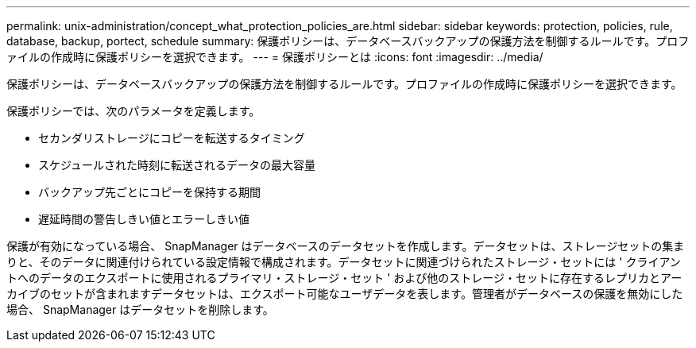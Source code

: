 ---
permalink: unix-administration/concept_what_protection_policies_are.html 
sidebar: sidebar 
keywords: protection, policies, rule, database, backup, portect, schedule 
summary: 保護ポリシーは、データベースバックアップの保護方法を制御するルールです。プロファイルの作成時に保護ポリシーを選択できます。 
---
= 保護ポリシーとは
:icons: font
:imagesdir: ../media/


[role="lead"]
保護ポリシーは、データベースバックアップの保護方法を制御するルールです。プロファイルの作成時に保護ポリシーを選択できます。

保護ポリシーでは、次のパラメータを定義します。

* セカンダリストレージにコピーを転送するタイミング
* スケジュールされた時刻に転送されるデータの最大容量
* バックアップ先ごとにコピーを保持する期間
* 遅延時間の警告しきい値とエラーしきい値


保護が有効になっている場合、 SnapManager はデータベースのデータセットを作成します。データセットは、ストレージセットの集まりと、そのデータに関連付けられている設定情報で構成されます。データセットに関連づけられたストレージ・セットには ' クライアントへのデータのエクスポートに使用されるプライマリ・ストレージ・セット ' および他のストレージ・セットに存在するレプリカとアーカイブのセットが含まれますデータセットは、エクスポート可能なユーザデータを表します。管理者がデータベースの保護を無効にした場合、 SnapManager はデータセットを削除します。

